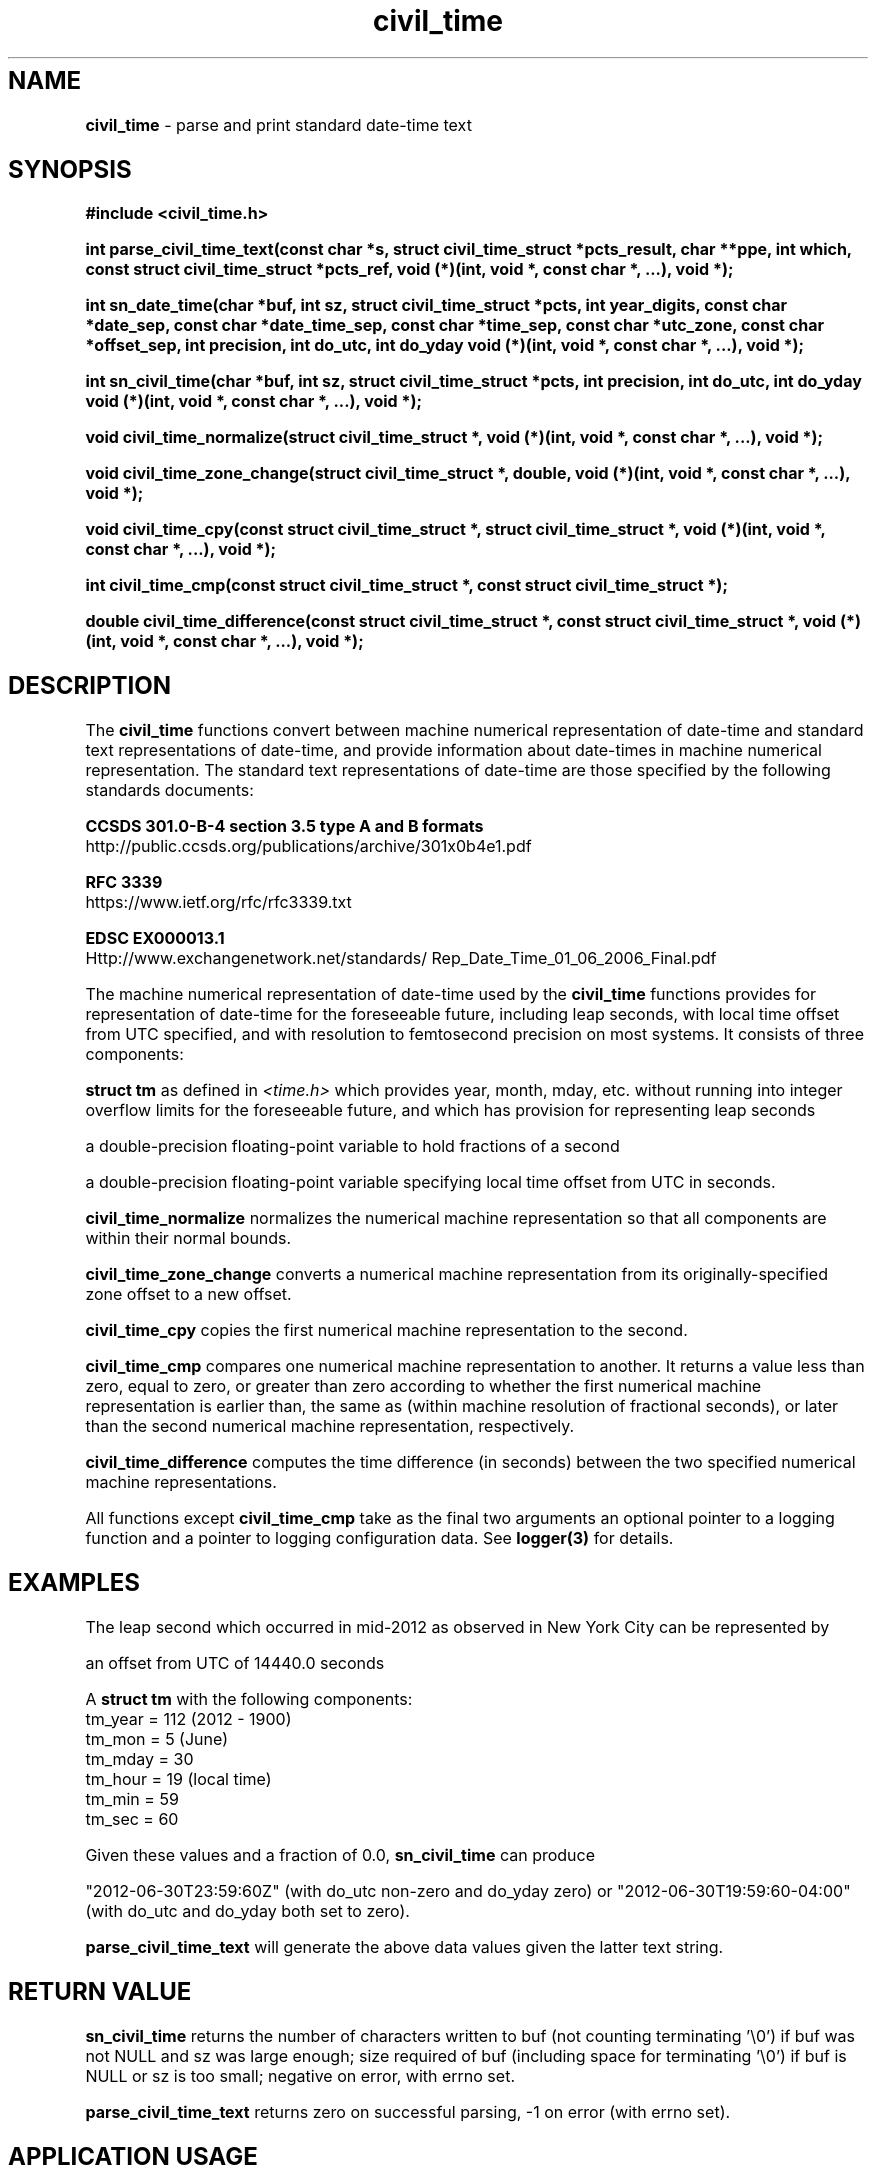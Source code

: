 .\" Description: civil_time.3 version 2.1 man page 2015-10-01T03:24:50Z
.\" common man macros to V7, V10, DWB2 (unique ones omitted, differences noted)
.\" .TH n c x	V7,10	begin page n of chapter c; x is extra commentary
.\" .TH t s c n	DWB2	beg. pg. t of sect. s; c=extra comment, n=new man. name
.\"			c appears at bottom center of page, n at top center
.\" .SH text		subhead
.\" .SS text		sub-subhead
.\" .B text		make text bold
.\" .I text		make text italic
.\" .SM text		make text 1 point smaller than default
.\" .RI a b		concatenate and alternate Roman, Italic fonts <=6 args
.\" .IR .RB .BR .IB .BI	similar to .RI
.\" .PP			new paragraph
.\" .HP in		hanging paragraph with indent in
.\" .TP in		indented paragraph with hanging tag (on next line)
.\" .IP t in		indented paragraph with hanging tag t (arg 1)
.\" .RS in		increase relative indent by in
.\" .RE k		return to kth relative indent level (1-based)
.\" .DT			default tab settings
.\" .PD v		inter-paragraph spacing v (default 0.4v troff, 1v nroff)
.\" \*R			registered symbol	(Reg.)
.\" \*S			change to default type size
.lg 0	\" avoid groff's butt-ugly ligatures
.nh	\" no hyphenation
.ds ]W \" no 7th Edition designation
.ds xx civil_time
.ds xy "2009 - 2015
.TH \*(xx 3 ""
.SH NAME	\" 1 line	name \- explanatory text
.B \*(xx
\- parse and print standard date\-time text
.SH SYNOPSIS
\fB#include <\*(xx.h>\fP
.PP
.B int parse_civil_time_text(const char *s,
.B struct civil_time_struct *pcts_result,
.B char **ppe,
.B int which,
.B const struct civil_time_struct *pcts_ref,
.B void (*)(int, void *, const char *, ...),
.B void *);
.PP
.B int sn_date_time(char *buf,
.B int sz,
.B struct civil_time_struct *pcts,
.B int year_digits,
.B const char *date_sep,
.B const char *date_time_sep,
.B const char *time_sep,
.B const char *utc_zone,
.B const char *offset_sep,
.B int precision,
.B int do_utc,
.B int do_yday
.B void (*)(int, void *, const char *, ...),
.B void *);
.PP
.B int sn_civil_time(char *buf,
.B int sz,
.B struct civil_time_struct *pcts,
.B int precision,
.B int do_utc,
.B int do_yday
.B void (*)(int, void *, const char *, ...),
.B void *);
.PP
.B void civil_time_normalize(struct civil_time_struct *,
.B void (*)(int, void *, const char *, ...),
.B void *);
.PP
.B void civil_time_zone_change(struct civil_time_struct *,
.B double,
.B void (*)(int, void *, const char *, ...),
.B void *);
.PP
.B void civil_time_cpy(const struct civil_time_struct *,
.B struct civil_time_struct *,
.B void (*)(int, void *, const char *, ...),
.B void *);
.PP
.B int civil_time_cmp(const struct civil_time_struct *,
.B const struct civil_time_struct *);
.PP
.B double civil_time_difference(const struct civil_time_struct *,
.B const struct civil_time_struct *,
.B void (*)(int, void *, const char *, ...),
.B void *);
.PP
.SH DESCRIPTION
.nh	\" no hyphenation
The
.B civil_time
functions convert
between
machine numerical representation
of date\-time
and
standard
text representations
of date\-time,
and
provide information about
date\-times
in
machine numerical representation.
The standard
text representations
of date\-time
are those specified by
the following
standards
documents:
.PP
.B CCSDS 301.0\-B\-4 section 3.5 type A and B formats
.br
http://public.ccsds.org/publications/archive/301x0b4e1.pdf
.PP
.B RFC 3339
.br
https://www.ietf.org/rfc/rfc3339.txt
.PP
.B EDSC EX000013.1
.br
Http://www.exchangenetwork.net/standards/
Rep_Date_Time_01_06_2006_Final.pdf
.PP
The
machine numerical representation
of date\-time
used by the
.B civil_time
functions
provides for representation
of date\-time
for the foreseeable future,
including leap seconds,
with local time offset from UTC specified,
and with resolution to
femtosecond
precision on most systems.
It
consists of three components:
.PP
.B struct tm
as defined in
.I <time.h>
which provides year, month, mday, etc.
without running into integer overflow limits
for the foreseeable future,
and which has provision for representing leap seconds
.PP
a double\-precision floating\-point variable to hold
fractions of a second
.PP
a
double\-precision floating\-point
variable specifying local time
offset from UTC
in seconds.
.PP
.B civil_time_normalize
normalizes
the numerical machine representation
so that
all components
are within
their normal bounds.
.PP
.B civil_time_zone_change
converts a
numerical machine representation
from its
originally\-specified
zone offset
to a
new offset.
.PP
.B civil_time_cpy
copies
the first
numerical machine representation
to the second.
.PP
.B civil_time_cmp
compares
one
numerical machine representation
to another.
It returns a value
less than zero,
equal to zero,
or
greater than zero
according to whether
the first
numerical machine representation
is
earlier than,
the same as (within machine resolution of fractional seconds),
or
later than
the second
numerical machine representation,
respectively.
.PP
.B civil_time_difference
computes
the time difference
(in seconds)
between the two specified
numerical machine representations.
.PP
All functions except
.B civil_time_cmp
take as the final two arguments
an optional pointer to a logging function
and
a pointer to
logging configuration data.
See
.B logger(3)
for details.
.SH EXAMPLES
.PP
The leap second which occurred
in mid\-2012
as observed in New York City
can be represented by
.PP
an offset
from UTC
of
14440.0 seconds
.PP
A
.B struct tm
with the following components:
.br
tm_year = 112 (2012 \- 1900)
.br
tm_mon = 5 (June)
.br
tm_mday = 30
.br
tm_hour = 19 (local time)
.br
tm_min = 59
.br
tm_sec = 60
.PP
Given these values and a fraction of 0.0,
.B sn_civil_time
can produce
.PP
"2012\-06\-30T23:59:60Z" (with do_utc non\-zero and do_yday zero)
or
"2012\-06\-30T19:59:60\-04:00" (with do_utc and do_yday both set to zero).
.PP
.B parse_civil_time_text
will generate the above data
values
given the latter text string.
.PP
.SH RETURN VALUE
.B sn_civil_time
returns the number of characters written to buf
(not counting terminating '\\0')
if buf was not NULL and sz was large enough;
size required of buf
(including space for terminating '\\0')
if buf is NULL or sz is too small;
negative on error, with errno set.
.PP
.B parse_civil_time_text
returns zero on successful parsing,
\-1 on error (with errno set).
.SH APPLICATION USAGE
The
.B \*(xx
functions
provide a means of
transferring date and time data
between machines
as
human\-readable
text streams,
independent of
issues such as
machine word size and byte order.
The formats
are standardized
with publicly\-accessible standards documents
readily available
at little or no cost.
The
.B \*(xx
functions
can also provide
machine\-readable
records of historical
date\-time points which cannot
be represented in the
standardized text formats.
.SH RATIONALE
While
.I strftime
and
.I scanftime
might be usable for date and time
transfer,
they are
in a sense too flexible;
one can write in a format which
may be misinterpreted or unparseable
by the other.
On the other hand,
some implementations
of
.I strftime
lack the ability to
produce
standards\-conforming
text formats.
There are also
numerous
implementation
variances.
.SH BUGS and CAVEATS
There are differences in what
various
text format standards allow;
due care should be exercised when generating text date\-time representations.
.PP
Leap seconds are permitted at the end of any June or December (UTC),
even if there in fact was not (or will not be)
a leap second at that time.
.SH SEE ALSO
.IR leap_second ,
.IR logger ,
.IR snl ,
.IR snf ,
.IR strntol ,
.IR utc_mktime .
.PP
The standards referenced in the above
.B DESCRIPTION
section.
.PP
IERS Bulletin C
.br
https://www.iers.org/SharedDocs/News/EN/BulletinC.html
.br
ftp://hpiers.obspm.fr/iers/bul/bulc/bulletinc.dat
.PP
ftp://hpiers.obspm.fr/iers/bul/bulc/BULLETINC.GUIDE
.PP
https://hpiers.obspm.fr/eop\-pc/index.php?index=TAI\-UTC_tab&lang=en
.PP
https://itunews.itu.int/En/4268\-Leap\-seconds\-BRRole\-of\-the\-
.br
International\-Earth\-Rotation\-and\-Reference\-Systems\-Service.note.aspx
.PP
https://www.ucolick.org/~sla/leapsecs/amsci.html
.PP
https://www.ucolick.org/~sla/leapsecs/timescales.html
.PP
https://www.ucolick.org/~sla/leapsecs/dutc.html
.PP
https://www.iana.org/time\-zones
.PP
https://github.com/eggert/tz/blob/master/README
.PP
.SH AUTHOR
Bruce Lilly <bruce.lilly@gmail.com>
.SH LICENSE
.PP
The following license covers this software, including makefiles and documentation:
.PP
This software is covered by the zlib/libpng license.
.br
The zlib/libpng license is a recognized open source license by the
Open Source Initiative: http://opensource.org/licenses/Zlib
.br
The zlib/libpng license is a recognized \(dqfree\(dq software license by the
Free Software Foundation: https://directory.fsf.org/wiki/License:Zlib
.br
.lt +0.6i
.po 0.7i
.tl '*************** 'Copyright notice (part of the license)'***************'
.po
.lt
.br
@(#)civil_time.3 2.1 2015-10-01T03:24:50Z copyright \*(xy Bruce Lilly
.br
This software is provided 'as-is', without any express or implied warranty.
In no event will the authors be held liable for any damages arising from the
use of this software.
.PP
Permission is granted to anyone to use this software for any purpose,
including commercial applications, and to alter it and redistribute it freely,
subject to the following restrictions:
.IP 1. 0.3i
The origin of this software must not be misrepresented; you must not claim
that you wrote the original software. If you use this software in a
product, an acknowledgment in the product documentation would be
appreciated but is not required.
.IP 2. 0.3i
Altered source versions must be plainly marked as such, and must not be
misrepresented as being the original software.
.IP 3. 0.3i
This notice may not be removed or altered from any source distribution.
.RS 0
.lt +0.6i
.po 0.7i
.tl '*************************'(end of license)'*************************'
.po
.lt
.PP
You may send bug reports to bruce.lilly@gmail.com with subject "\*(xx".
.\" maintenance note: master file /src/relaymail/lib/libcivil_time/man/s.civil_time.3
